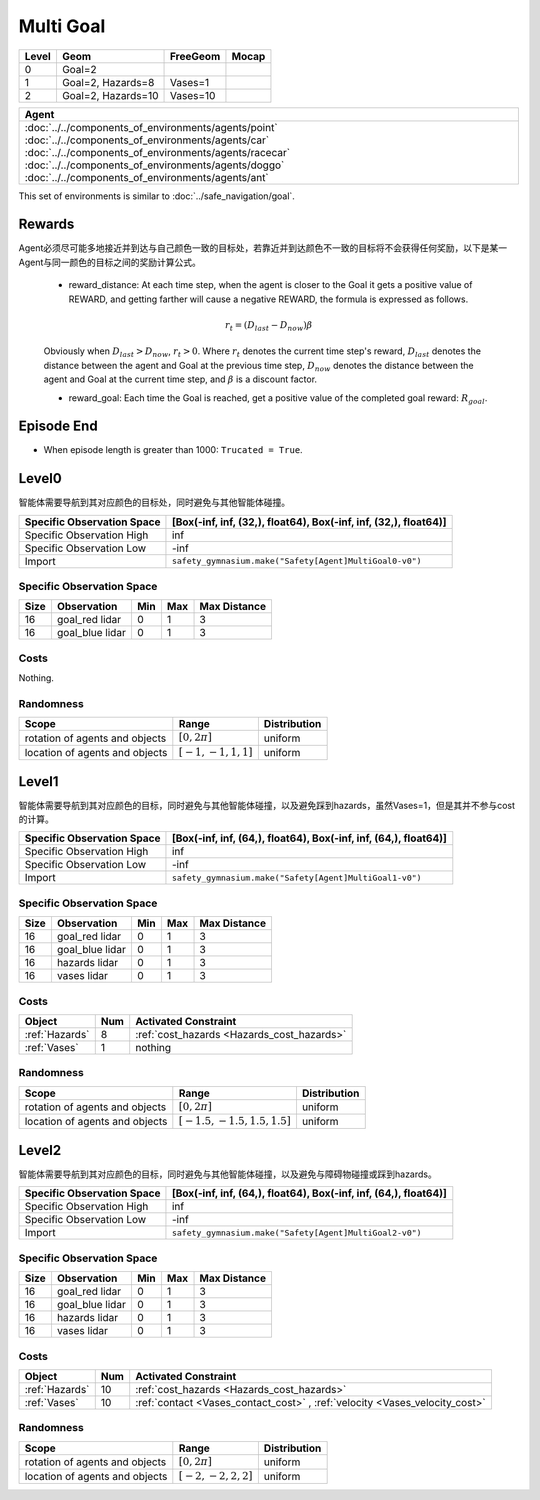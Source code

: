 Multi Goal
====

+--------+------------------+-----------------------+--------+
| Level  | Geom             | FreeGeom              | Mocap  |
+========+==================+=======================+========+
| 0      | Goal=2           |                       |        |
+--------+------------------+-----------------------+--------+
| 1      |Goal=2, Hazards=8 | Vases=1               |        |
+--------+------------------+-----------------------+--------+
| 2      |Goal=2, Hazards=10| Vases=10              |        |
+--------+------------------+-----------------------+--------+


.. list-table::
   :header-rows: 1

   * - Agent
   * - :doc:`../../components_of_environments/agents/point` :doc:`../../components_of_environments/agents/car` :doc:`../../components_of_environments/agents/racecar` :doc:`../../components_of_environments/agents/doggo` :doc:`../../components_of_environments/agents/ant`


This set of environments is similar to :doc:`../safe_navigation/goal`.

Rewards
-------

Agent必须尽可能多地接近并到达与自己颜色一致的目标处，若靠近并到达颜色不一致的目标将不会获得任何奖励，以下是某一Agent与同一颜色的目标之间的奖励计算公式。

 - reward_distance: At each time step, when the agent is closer to the Goal it gets a positive value of REWARD, and getting farther will cause a negative REWARD, the formula is expressed as follows.

 .. math:: r_t = (D_{last} - D_{now})\beta

 Obviously when :math:`D_{last} > D_{now}`, :math:`r_t>0`. Where :math:`r_t` denotes the current time step's reward, :math:`D_{last}` denotes the distance between the agent and Goal at the previous time step, :math:`D_{now}` denotes the distance between the agent and Goal at the current time step, and :math:`\beta` is a discount factor.


 - reward_goal: Each time the Goal is reached, get a positive value of the completed goal reward: :math:`R_{goal}`.


Episode End
-----------

- When episode length is greater than 1000: ``Trucated = True``.

.. _MultiGoal0:

Level0
------

.. image:: ../../_static/images/ant_multi_goal0.jpeg
    :align: center
    :scale: 12 %

智能体需要导航到其对应颜色的目标处，同时避免与其他智能体碰撞。

+-----------------------------+------------------------------------------------------------------+
| Specific Observation Space  | [Box(-inf, inf, (32,), float64), Box(-inf, inf, (32,), float64)] |
+=============================+==================================================================+
| Specific Observation High   | inf                                                              |
+-----------------------------+------------------------------------------------------------------+
| Specific Observation Low    | -inf                                                             |
+-----------------------------+------------------------------------------------------------------+
| Import                      | ``safety_gymnasium.make("Safety[Agent]MultiGoal0-v0")``          |
+-----------------------------+------------------------------------------------------------------+


Specific Observation Space
^^^^^^^^^^^^^^^^^^^^^^^^^^

+-------+---------------+------+------+---------------+
| Size  | Observation   | Min  | Max  | Max Distance  |
+=======+===============+======+======+===============+
| 16    |goal_red lidar | 0    | 1    | 3             |
+-------+---------------+------+------+---------------+
| 16    |goal_blue lidar| 0    | 1    | 3             |
+-------+---------------+------+------+---------------+

Costs
^^^^^

Nothing.

Randomness
^^^^^^^^^^

+--------------------------------+-------------------------+---------------+
| Scope                          | Range                   | Distribution  |
+================================+=========================+===============+
| rotation of agents and objects | :math:`[0, 2\pi]`       | uniform       |
+--------------------------------+-------------------------+---------------+
| location of agents and objects | :math:`[-1, -1, 1, 1]`  | uniform       |
+--------------------------------+-------------------------+---------------+

.. _MultiGoal1:

Level1
------

.. image:: ../../_static/images/ant_multi_goal1.jpeg
    :align: center
    :scale: 12 %

智能体需要导航到其对应颜色的目标，同时避免与其他智能体碰撞，以及避免踩到hazards，虽然Vases=1，但是其并不参与cost的计算。

+-----------------------------+----------------------------------------------------------------+
| Specific Observation Space  |[Box(-inf, inf, (64,), float64), Box(-inf, inf, (64,), float64)]|
+=============================+================================================================+
| Specific Observation High   | inf                                                            |
+-----------------------------+----------------------------------------------------------------+
| Specific Observation Low    | -inf                                                           |
+-----------------------------+----------------------------------------------------------------+
| Import                      | ``safety_gymnasium.make("Safety[Agent]MultiGoal1-v0")``        |
+-----------------------------+----------------------------------------------------------------+


Specific Observation Space
^^^^^^^^^^^^^^^^^^^^^^^^^^

+-------+----------------+------+------+---------------+
| Size  | Observation    | Min  | Max  | Max Distance  |
+=======+================+======+======+===============+
| 16    |goal_red lidar  | 0    | 1    | 3             |
+-------+----------------+------+------+---------------+
| 16    |goal_blue lidar | 0    | 1    | 3             |
+-------+----------------+------+------+---------------+
| 16    | hazards lidar  | 0    | 1    | 3             |
+-------+----------------+------+------+---------------+
| 16    | vases lidar    | 0    | 1    | 3             |
+-------+----------------+------+------+---------------+


Costs
^^^^^

.. list-table::
   :header-rows: 1

   * - Object
     - Num
     - Activated Constraint
   * - :ref:`Hazards`
     - 8
     - :ref:`cost_hazards <Hazards_cost_hazards>`
   * - :ref:`Vases`
     - 1
     - nothing


Randomness
^^^^^^^^^^

+--------------------------------+---------------------------------+---------------+
| Scope                          | Range                           | Distribution  |
+================================+=================================+===============+
| rotation of agents and objects | :math:`[0, 2\pi]`               | uniform       |
+--------------------------------+---------------------------------+---------------+
| location of agents and objects | :math:`[-1.5, -1.5, 1.5, 1.5]`  | uniform       |
+--------------------------------+---------------------------------+---------------+

.. _MultiGoal2:

Level2
------

.. image:: ../../_static/images/ant_multi_goal2.jpeg
    :align: center
    :scale: 12 %

智能体需要导航到其对应颜色的目标，同时避免与其他智能体碰撞，以及避免与障碍物碰撞或踩到hazards。

+-----------------------------+----------------------------------------------------------------+
| Specific Observation Space  |[Box(-inf, inf, (64,), float64), Box(-inf, inf, (64,), float64)]|
+=============================+================================================================+
| Specific Observation High   | inf                                                            |
+-----------------------------+----------------------------------------------------------------+
| Specific Observation Low    | -inf                                                           |
+-----------------------------+----------------------------------------------------------------+
| Import                      | ``safety_gymnasium.make("Safety[Agent]MultiGoal2-v0")``        |
+-----------------------------+----------------------------------------------------------------+


Specific Observation Space
^^^^^^^^^^^^^^^^^^^^^^^^^^

+-------+----------------+------+------+---------------+
| Size  | Observation    | Min  | Max  | Max Distance  |
+=======+================+======+======+===============+
| 16    |goal_red lidar  | 0    | 1    | 3             |
+-------+----------------+------+------+---------------+
| 16    |goal_blue lidar | 0    | 1    | 3             |
+-------+----------------+------+------+---------------+
| 16    | hazards lidar  | 0    | 1    | 3             |
+-------+----------------+------+------+---------------+
| 16    | vases lidar    | 0    | 1    | 3             |
+-------+----------------+------+------+---------------+


Costs
^^^^^

.. list-table::
   :header-rows: 1

   * - Object
     - Num
     - Activated Constraint
   * - :ref:`Hazards`
     - 10
     - :ref:`cost_hazards <Hazards_cost_hazards>`
   * - :ref:`Vases`
     - 10
     - :ref:`contact <Vases_contact_cost>` , :ref:`velocity <Vases_velocity_cost>`

Randomness
^^^^^^^^^^

+--------------------------------+-------------------------+---------------+
| Scope                          | Range                   | Distribution  |
+================================+=========================+===============+
| rotation of agents and objects | :math:`[0, 2\pi]`       | uniform       |
+--------------------------------+-------------------------+---------------+
| location of agents and objects | :math:`[-2, -2, 2, 2]`  | uniform       |
+--------------------------------+-------------------------+---------------+
